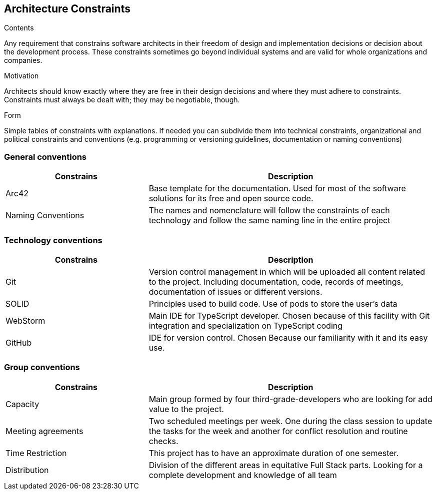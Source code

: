[[section-architecture-constraints]]
== Architecture Constraints
[role="arc42help"]
****
.Contents
Any requirement that constrains software architects in their freedom of design and implementation decisions or decision about the development process. These constraints sometimes go beyond individual systems and are valid for whole organizations and companies.

.Motivation
Architects should know exactly where they are free in their design decisions and where they must adhere to constraints.
Constraints must always be dealt with; they may be negotiable, though.

.Form
Simple tables of constraints with explanations.
If needed you can subdivide them into
technical constraints, organizational and political constraints and
conventions (e.g. programming or versioning guidelines, documentation or naming conventions)
****
=== General conventions
[options="header",cols="1,2"]
|===
|Constrains | Description
| Arc42 | Base template for the documentation. Used for most of the software solutions for its free and open source code.
| Naming Conventions | The names and nomenclature will follow the constraints of each technology and follow the same naming line in the entire project
|===
=== Technology conventions
[options="header",cols="1,2"]
|===
|Constrains | Description
| Git | Version control management in which will be uploaded all content related to the project. Including documentation, code, records of meetings, documentation of issues or different versions.
| SOLID | Principles used to build code. Use of pods to store the user's data
| WebStorm | Main IDE for TypeScript developer. Chosen because of this facility with Git integration and specialization on TypeScript coding
| GitHub | IDE for version control. Chosen Because our familiarity with it and its easy use.
|===
=== Group conventions
[options="header",cols="1,2"]
|===
|Constrains | Description
| Capacity | Main group formed by four third-grade-developers who are looking for add value to the project.
| Meeting agreements | Two scheduled meetings per week. One during the class session to update the tasks for the week and another for conflict resolution and routine checks.
| Time Restriction | This project has to have an approximate duration of one semester.
| Distribution | Division of the different areas in equitative Full Stack parts. Looking for a complete development and knowledge of all team 
|===

